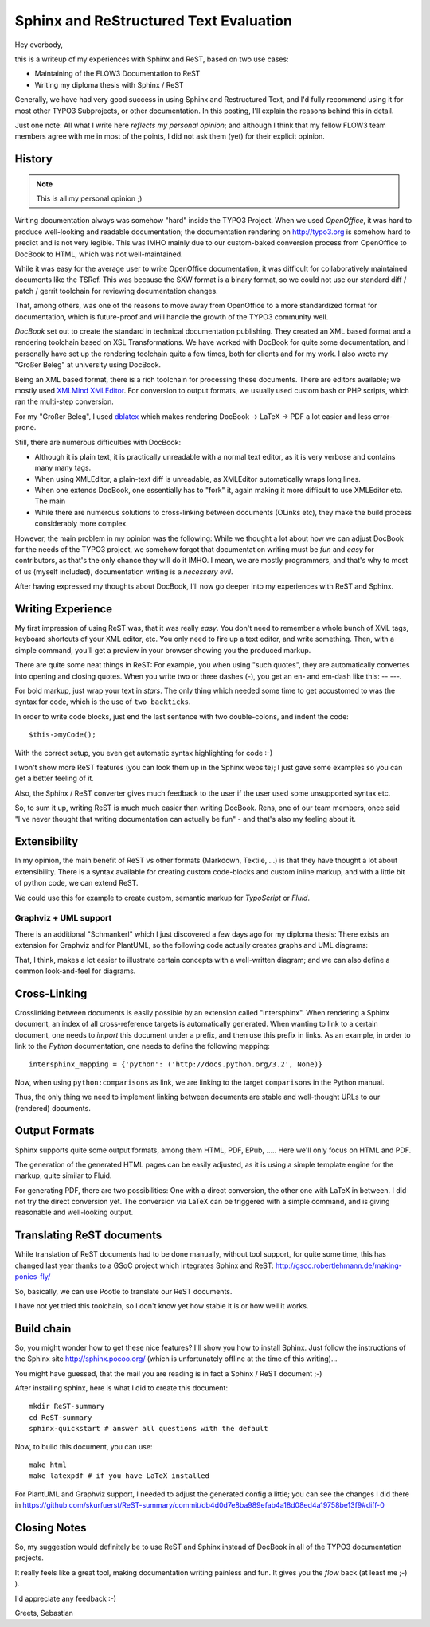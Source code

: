 =======================================
Sphinx and ReStructured Text Evaluation
=======================================

Hey everbody,

this is a writeup of my experiences with Sphinx and ReST, based on two use cases:

* Maintaining of the FLOW3 Documentation to ReST
* Writing my diploma thesis with Sphinx / ReST

Generally, we have had very good success in using Sphinx and Restructured Text, and I'd fully recommend using it for most other TYPO3 Subprojects, or other documentation. In this posting, I'll explain the reasons behind this in detail.

Just one note: All what I write here *reflects my personal opinion*; and although I think that my fellow FLOW3 team members agree with me in most of the points, I did not ask them (yet) for their explicit opinion.

History
=======

.. Note:: This is all my personal opinion ;)

Writing documentation always was somehow "hard" inside the TYPO3 Project. When we used *OpenOffice*, it was hard to produce well-looking and readable documentation; the documentation rendering on http://typo3.org is somehow hard to predict and is not very legible. This was IMHO mainly due to our custom-baked conversion process from OpenOffice to DocBook to HTML, which was not well-maintained.

While it was easy for the average user to write OpenOffice documentation, it was difficult for collaboratively maintained documents like the TSRef. This was because the SXW format is a binary format, so we could not use our standard diff / patch / gerrit toolchain for reviewing documentation changes.

That, among others, was one of the reasons to move away from OpenOffice to a more standardized format for documentation, which is future-proof and will handle the growth of the TYPO3 community well.

*DocBook* set out to create the standard in technical documentation publishing. They created an XML based format and a rendering toolchain based on XSL Transformations. We have worked with DocBook for quite some documentation, and I personally have set up the rendering toolchain quite a few times, both for clients and for my work. I also wrote my "Großer Beleg" at university using DocBook.

Being an XML based format, there is a rich toolchain for processing these documents. There are editors available; we mostly used `XMLMind XMLEditor <http://www.xmlmind.com/xmleditor/>`_. For conversion to output formats, we usually used custom bash or PHP scripts, which ran the multi-step conversion.

For my "Großer Beleg", I used `dblatex <http://dblatex.sourceforge.net>`_ which makes rendering DocBook -> LaTeX -> PDF a lot easier and less error-prone.

Still, there are numerous difficulties with DocBook:

* Although it is plain text, it is practically unreadable with a normal text editor, as it is very verbose and contains many many tags.
* When using XMLEditor, a plain-text diff is unreadable, as XMLEditor automatically wraps long lines.
* When one extends DocBook, one essentially has to "fork" it, again making it more difficult to use XMLEditor etc. The main
* While there are numerous solutions to cross-linking between documents (OLinks etc), they make the build process considerably more complex.

However, the main problem in my opinion was the following: While we thought a lot about how we can adjust DocBook for the needs of the TYPO3 project, we somehow forgot that documentation writing must be *fun* and *easy* for contributors, as that's the only chance they will do it IMHO. I mean, we are mostly programmers, and that's why to most of us (myself included), documentation writing is a *necessary evil*.

After having expressed my thoughts about DocBook, I'll now go deeper into my experiences with ReST and Sphinx.

Writing Experience
==================

My first impression of using ReST was, that it was really *easy*. You don't need to remember a whole bunch of XML tags, keyboard shortcuts of your XML editor, etc. You only need to fire up a text editor, and write something. Then, with a simple command, you'll get a preview in your browser showing you the produced markup.

There are quite some neat things in ReST: For example, you when using "such quotes", they are automatically convertes into opening and closing quotes. When you write two or three dashes (-), you get an en- and em-dash like this: -- ---.

For bold markup, just wrap your text in *stars*. The only thing which needed some time to get accustomed to was the syntax for code, which is the use of ``two backticks``.

In order to write code blocks, just end the last sentence with two double-colons, and indent the code::

	$this->myCode();

With the correct setup, you even get automatic syntax highlighting for code :-)

I won't show more ReST features (you can look them up in the Sphinx website); I just gave some examples so you can get a better feeling of it.

Also, the Sphinx / ReST converter gives much feedback to the user if the user used some unsupported syntax etc.

So, to sum it up, writing ReST is much much easier than writing DocBook. Rens, one of our team members, once said "I've never thought that writing documentation can actually be fun" - and that's also my feeling about it.

Extensibility
=============

In my opinion, the main benefit of ReST vs other formats (Markdown, Textile, ...) is that they have thought a lot about extensibility. There is a syntax available for creating custom code-blocks and custom inline markup, and with a little bit of python code, we can extend ReST.

We could use this for example to create custom, semantic markup for *TypoScript* or *Fluid*.

Graphviz + UML support
----------------------

There is an additional "Schmankerl" which I just discovered a few days ago for my diploma thesis: There exists an extension for Graphviz and for PlantUML, so the following code actually creates graphs and UML diagrams:

.. graphviz::

	digraph d {
		a -> b
		b -> c
		a -> c
	}

.. uml::

	class AbstractSomething {
	}

	class Foo {
		String bar
		baz()
	}
	class Greeter {
	}

	AbstractSomething <|-- Foo
	Foo --> Greeter

That, I think, makes a lot easier to illustrate certain concepts with a well-written diagram; and we can also define a common look-and-feel for diagrams.

Cross-Linking
=============

Crosslinking between documents is easily possible by an extension called "intersphinx". When rendering a Sphinx document, an index of all cross-reference targets is automatically generated. When wanting to link to a certain document, one needs to *import* this document under a prefix, and then use this prefix in links. As an example, in order to link to the *Python* documentation, one needs to define the following mapping::

	intersphinx_mapping = {'python': ('http://docs.python.org/3.2', None)}

Now, when using ``python:comparisons`` as link, we are linking to the target ``comparisons`` in the Python manual.

Thus, the only thing we need to implement linking between documents are stable and well-thought URLs to our (rendered) documents.

Output Formats
==============

Sphinx supports quite some output formats, among them HTML, PDF, EPub, ..... Here we'll only focus on HTML and PDF.

The generation of the generated HTML pages can be easily adjusted, as it is using a simple template engine for the markup, quite similar to Fluid.

For generating PDF, there are two possibilities: One with a direct conversion, the other one with LaTeX in between. I did not try the direct conversion yet. The conversion via LaTeX can be triggered with a simple command, and is giving reasonable and well-looking output.

Translating ReST documents
==========================

While translation of ReST documents had to be done manually, without tool support, for quite some time, this has changed last year thanks to a GSoC project which integrates Sphinx and ReST: http://gsoc.robertlehmann.de/making-ponies-fly/

So, basically, we can use Pootle to translate our ReST documents.

I have not yet tried this toolchain, so I don't know yet how stable it is or how well it works.

Build chain
===========

So, you might wonder how to get these nice features? I'll show you how to install Sphinx. Just follow the instructions of the Sphinx site http://sphinx.pocoo.org/ (which is unfortunately offline at the time of this writing)...

You might have guessed, that the mail you are reading is in fact a Sphinx / ReST document ;-)

After installing sphinx, here is what I did to create this document::

	mkdir ReST-summary
	cd ReST-summary
	sphinx-quickstart # answer all questions with the default

Now, to build this document, you can use::

	make html
	make latexpdf # if you have LaTeX installed

For PlantUML and Graphviz support, I needed to adjust the generated config a little; you can see the changes I did there in https://github.com/skurfuerst/ReST-summary/commit/db4d0d7e8ba989efab4a18d08ed4a19758be13f9#diff-0

Closing Notes
=============

So, my suggestion would definitely be to use ReST and Sphinx instead of DocBook in all of the TYPO3 documentation projects.

It really feels like a great tool, making documentation writing painless and fun. It gives you the *flow* back (at least me ;-) ).

I'd appreciate any feedback :-)

Greets,
Sebastian